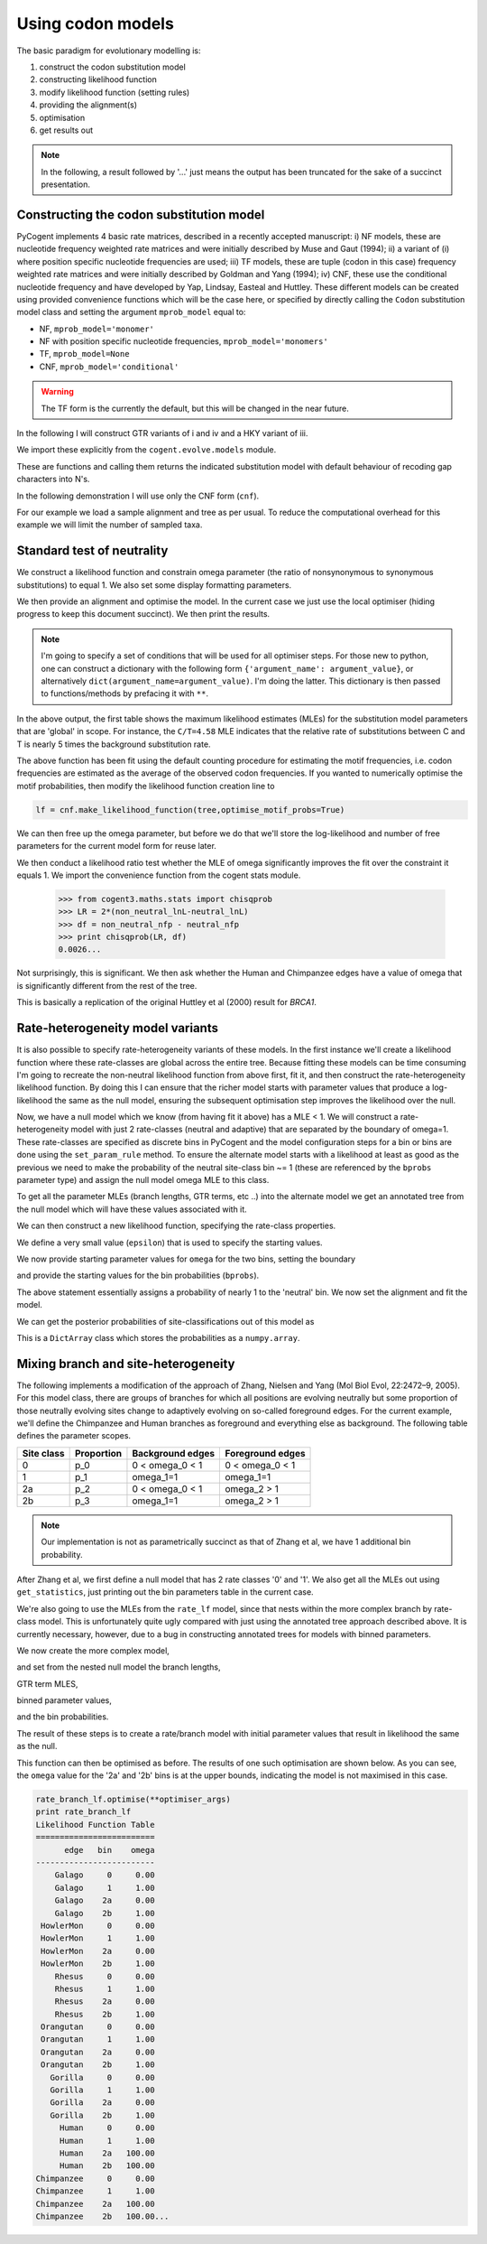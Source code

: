 Using codon models
==================

.. sectionauthor:: Gavin Huttley

The basic paradigm for evolutionary modelling is:

#. construct the codon substitution model
#. constructing likelihood function
#. modify likelihood function (setting rules)
#. providing the alignment(s)
#. optimisation
#. get results out

.. note:: In the following, a result followed by '...' just means the output has been truncated for the sake of a succinct presentation.

Constructing the codon substitution model
-----------------------------------------

PyCogent implements 4 basic rate matrices, described in a recently accepted manuscript: i) NF models, these are nucleotide frequency weighted rate matrices and were initially described by Muse and Gaut (1994); ii) a variant of (i) where position specific nucleotide frequencies are used; iii) TF models, these are tuple (codon in this case) frequency weighted rate matrices and were initially described by Goldman and Yang (1994); iv) CNF, these use the conditional nucleotide frequency and have developed by Yap, Lindsay, Easteal and Huttley. These different models can be created using provided convenience functions which will be the case here, or specified by directly calling the ``Codon`` substitution model class and setting the argument ``mprob_model`` equal to:

- NF, ``mprob_model='monomer'``
- NF with position specific nucleotide frequencies, ``mprob_model='monomers'``
- TF, ``mprob_model=None``
- CNF, ``mprob_model='conditional'``

.. warning:: The TF form is the currently the default, but this will be changed in the near future.

In the following I will construct GTR variants of i and iv and a HKY variant of iii.

We import these explicitly from the ``cogent.evolve.models`` module.

.. doctest::

    >>> from cogent3.evolve.models import CNFGTR, MG94GTR, GY94

These are functions and calling them returns the indicated substitution model with default behaviour of recoding gap characters into N's.

.. doctest::

    >>> tf = GY94()
    >>> nf = MG94GTR()
    >>> cnf = CNFGTR()

In the following demonstration I will use only the CNF form (``cnf``).

For our example we load a sample alignment and tree as per usual. To reduce the computational overhead for this example we will limit the number of sampled taxa.

.. doctest::

    >>> from cogent import LoadSeqs, LoadTree, DNA
    >>> aln = LoadSeqs('data/primate_brca1.fasta', moltype=DNA)
    >>> tree = LoadTree('data/primate_brca1.tree')

Standard test of neutrality
---------------------------

We construct a likelihood function and constrain omega parameter (the ratio of nonsynonymous to synonymous substitutions) to equal 1. We also set some display formatting parameters.

.. doctest::

    >>> lf = cnf.make_likelihood_function(tree, digits=2, space=3)
    >>> lf.set_param_rule('omega', is_constant=True, value=1.0)

We then provide an alignment and optimise the model. In the current case we just use the local optimiser (hiding progress to keep this document succinct). We then print the results.

.. note:: I'm going to specify a set of conditions that will be used for all optimiser steps. For those new to python, one can construct a dictionary with the following form ``{'argument_name': argument_value}``, or alternatively ``dict(argument_name=argument_value)``. I'm doing the latter. This dictionary is then passed to functions/methods by prefacing it with ``**``.

.. doctest::
    
    >>> optimiser_args = dict(local=True, max_restarts=5, tolerance=1e-8)
    >>> lf.set_alignment(aln)
    >>> lf.optimise(**optimiser_args)
    >>> print lf
    Likelihood Function Table
    ========================================
     A/C    A/G    A/T    C/G    C/T   omega
    ----------------------------------------
    1.10   4.07   0.84   1.95   4.58    1.00
    ----------------------------------------
    ============================
          edge   parent   length
    ----------------------------
        Galago     root     0.53
     HowlerMon     root     0.14
        Rhesus   edge.3     0.07
     Orangutan   edge.2     0.02
       Gorilla   edge.1     0.01
         Human   edge.0     0.02
    Chimpanzee   edge.0     0.01
        edge.0   edge.1     0.00
        edge.1   edge.2     0.01
        edge.2   edge.3     0.04
        edge.3     root     0.02
    ----------------------------
    ==============
    motif   mprobs
    --------------
      CTT     0.01
      ACC     0.00...

In the above output, the first table shows the maximum likelihood estimates (MLEs) for the substitution model parameters that are 'global' in scope. For instance, the ``C/T=4.58`` MLE indicates that the relative rate of substitutions between C and T is nearly 5 times the background substitution rate.

The above function has been fit using the default counting procedure for estimating the motif frequencies, i.e. codon frequencies are estimated as the average of the observed codon frequencies. If you wanted to numerically optimise the motif probabilities, then modify the likelihood function creation line to

.. code-block:: python

    lf = cnf.make_likelihood_function(tree,optimise_motif_probs=True)

We can then free up the omega parameter, but before we do that we'll store the log-likelihood and number of free parameters for the current model form for reuse later.

.. doctest::

    >>> neutral_lnL = lf.getLogLikelihood()
    >>> neutral_nfp = lf.get_num_free_params()
    >>> lf.set_param_rule('omega', is_constant=False)
    >>> lf.optimise(**optimiser_args)
    >>> print lf
    Likelihood Function Table
    ========================================
     A/C    A/G    A/T    C/G    C/T   omega
    ----------------------------------------
    1.08   3.86   0.78   1.96   4.08    0.75
    ----------------------------------------
    ============================
          edge   parent   length
    ----------------------------
        Galago     root     0.53
     HowlerMon     root     0.14...
    >>> non_neutral_lnL = lf.getLogLikelihood()
    >>> non_neutral_nfp = lf.get_num_free_params()

We then conduct a likelihood ratio test whether the MLE of omega significantly improves the fit over the constraint it equals 1. We import the convenience function from the cogent stats module.

    >>> from cogent3.maths.stats import chisqprob
    >>> LR = 2*(non_neutral_lnL-neutral_lnL)
    >>> df = non_neutral_nfp - neutral_nfp
    >>> print chisqprob(LR, df)
    0.0026...

Not surprisingly, this is significant. We then ask whether the Human and Chimpanzee edges have a value of omega that is significantly different from the rest of the tree.

.. doctest::

    >>> lf.set_param_rule('omega', tip_names=['Chimpanzee', 'Human'],
    ...                          outgroup_name='Galago', is_clade=True)
    >>> lf.optimise(**optimiser_args)
    >>> print lf
    Likelihood Function Table
    ================================
     A/C    A/G    A/T    C/G    C/T
    --------------------------------
    1.08   3.86   0.78   1.96   4.07
    --------------------------------
    ====================================
          edge   parent   length   omega
    ------------------------------------
        Galago     root     0.53    0.73
     HowlerMon     root     0.14    0.73
        Rhesus   edge.3     0.07    0.73
     Orangutan   edge.2     0.02    0.73
       Gorilla   edge.1     0.01    0.73
         Human   edge.0     0.02    2.39
    Chimpanzee   edge.0     0.01    2.39
        edge.0   edge.1     0.00    0.73...
    >>> chimp_human_clade_lnL = lf.getLogLikelihood()
    >>> chimp_human_clade_nfp = lf.get_num_free_params()
    >>> LR = 2*(chimp_human_clade_lnL-non_neutral_lnL)
    >>> df = chimp_human_clade_nfp-non_neutral_nfp
    >>> print chisqprob(LR, df)
    0.028...

This is basically a replication of the original Huttley et al (2000) result for *BRCA1*.

Rate-heterogeneity model variants
---------------------------------

It is also possible to specify rate-heterogeneity variants of these models. In the first instance we'll create a likelihood function where these rate-classes are global across the entire tree. Because fitting these models can be time consuming I'm going to recreate the non-neutral likelihood function from above first, fit it, and then construct the rate-heterogeneity likelihood function. By doing this I can ensure that the richer model starts with parameter values that produce a log-likelihood the same as the null model, ensuring the subsequent optimisation step improves the likelihood over the null.

.. doctest::

    >>> lf = cnf.make_likelihood_function(tree, digits=2, space=3)
    >>> lf.set_alignment(aln)
    >>> lf.optimise(**optimiser_args)
    >>> non_neutral_lnL = lf.getLogLikelihood()
    >>> non_neutral_nfp = lf.get_num_free_params()

Now, we have a null model which we know (from having fit it above) has a MLE < 1. We will construct a rate-heterogeneity model with just 2 rate-classes (neutral and adaptive) that are separated by the boundary of omega=1. These rate-classes are specified as discrete bins in PyCogent and the model configuration steps for a bin or bins are done using the ``set_param_rule`` method. To ensure the alternate model starts with a likelihood at least as good as the previous we need to make the probability of the neutral site-class bin ~= 1 (these are referenced by the ``bprobs`` parameter type) and assign the null model omega MLE to this class.

To get all the parameter MLEs (branch lengths, GTR terms, etc ..) into the alternate model we get an annotated tree from the null model which will have these values associated with it.

.. doctest::

    >>> annot_tree = lf.get_annotated_tree()
    >>> omega_mle = lf.get_param_value('omega')

We can then construct a new likelihood function, specifying the rate-class properties.

.. doctest::

    >>> rate_lf = cnf.make_likelihood_function(annot_tree,
    ...                     bins = ['neutral', 'adaptive'], digits=2, space=3)

We define a very small value (``epsilon``) that is used to specify the starting values.

.. doctest::

    >>> epsilon=1e-6

We now provide starting parameter values for ``omega`` for the two bins, setting the boundary

.. doctest::

    >>> rate_lf.set_param_rule('omega', bin='neutral', upper=1, init=omega_mle)
    >>> rate_lf.set_param_rule('omega', bin='adaptive', lower=1+epsilon,
    ...         upper=100, init=1+2*epsilon)

and provide the starting values for the bin probabilities (``bprobs``).

.. doctest::

    >>> rate_lf.set_param_rule('bprobs', init=[1-epsilon, epsilon])

The above statement essentially assigns a probability of nearly 1 to the 'neutral' bin. We now set the alignment and fit the model.

.. doctest::

    >>> rate_lf.set_alignment(aln)
    >>> rate_lf.optimise(**optimiser_args)
    >>> rate_lnL = rate_lf.getLogLikelihood()
    >>> rate_nfp = rate_lf.get_num_free_params()
    >>> LR = 2*(rate_lnL-non_neutral_lnL)
    >>> df = rate_nfp-non_neutral_nfp
    >>> print rate_lf
    Likelihood Function Table
    ============================
          edge   parent   length
    ----------------------------
        Galago     root     0.56
     HowlerMon     root     0.14
        Rhesus   edge.3     0.07
     Orangutan   edge.2     0.02
       Gorilla   edge.1     0.01
         Human   edge.0     0.02
    Chimpanzee   edge.0     0.01
        edge.0   edge.1     0.00
        edge.1   edge.2     0.01
        edge.2   edge.3     0.03
        edge.3     root     0.02
    ----------------------------
    =========================
         bin   bprobs   omega
    -------------------------
     neutral     0.14    0.01
    adaptive     0.86    1.17
    -------------------------
    ================================
     A/C    A/G    A/T    C/G    C/T
    --------------------------------
    1.07   3.96   0.78   1.96   4.20
    --------------------------------
    ==============
    motif   mprobs
    --------------
      CTT     0.01...
    >>> print chisqprob(LR, df)
    0.000...

We can get the posterior probabilities of site-classifications out of this model as

.. doctest::

    >>> pp = rate_lf.getBinProbs()

This is a ``DictArray`` class which stores the probabilities as a ``numpy.array``.

Mixing branch and site-heterogeneity
------------------------------------

The following implements a modification of the approach of Zhang, Nielsen and Yang (Mol Biol Evol, 22:2472–9, 2005). For this model class, there are groups of branches for which all positions are evolving neutrally but some proportion of those neutrally evolving sites change to adaptively evolving on so-called foreground edges. For the current example, we'll define the Chimpanzee and Human branches as foreground and everything else as background. The following table defines the parameter scopes.

+--------------+----------------+----------------------+---------------------+
|  Site class  |   Proportion   |   Background edges   |  Foreground edges   |
+==============+================+======================+=====================+
|           0  |          p_0   |      0 < omega_0 < 1 |   0 < omega_0 < 1   |
+--------------+----------------+----------------------+---------------------+
|           1  |          p_1   |          omega_1=1   |         omega_1=1   |
+--------------+----------------+----------------------+---------------------+
|          2a  |          p_2   |    0 < omega_0 < 1   |       omega_2 > 1   |
+--------------+----------------+----------------------+---------------------+
|          2b  |          p_3   |          omega_1=1   |       omega_2 > 1   |
+--------------+----------------+----------------------+---------------------+

.. note:: Our implementation is not as parametrically succinct as that of Zhang et al, we have 1 additional bin probability.

After Zhang et al, we first define a null model that has 2 rate classes '0' and '1'. We also get all the MLEs out using ``get_statistics``, just printing out the bin parameters table in the current case.

.. doctest::
    
    >>> rate_lf = cnf.make_likelihood_function(tree, bins = ['0', '1'],
    ...                              digits=2, space=3)
    >>> rate_lf.set_param_rule('omega', bin='0', upper=1.0-epsilon,
    ...                      init=1-epsilon)
    >>> rate_lf.set_param_rule('omega', bins='1', is_constant=True, value=1.0)
    >>> rate_lf.set_alignment(aln)
    >>> rate_lf.optimise(**optimiser_args)
    >>> tables = rate_lf.get_statistics(with_titles=True)
    >>> for table in tables:
    ...     if 'bin' in table.title:
    ...         print table
    bin params
    ====================
    bin   bprobs   omega
    --------------------
      0     0.11    0.00
      1     0.89    1.00
    --------------------

We're also going to use the MLEs from the ``rate_lf`` model, since that nests within the more complex branch by rate-class model. This is unfortunately quite ugly compared with just using the annotated tree approach described above. It is currently necessary, however, due to a bug in constructing annotated trees for models with binned parameters.

.. doctest::
    
    >>> globals = [t for t in tables if 'global' in t.title][0]
    >>> globals = dict(zip(globals.Header, globals.tolist()[0]))
    >>> bin_params = [t for t in tables if 'bin' in t.title][0]
    >>> rate_class_omegas = dict(bin_params.tolist(['bin', 'omega']))
    >>> rate_class_probs = dict(bin_params.tolist(['bin', 'bprobs']))
    >>> lengths = [t for t in tables if 'edge' in t.title][0]
    >>> lengths = dict(lengths.tolist(['edge', 'length']))

We now create the more complex model,

.. doctest::
    
     >>> rate_branch_lf = cnf.make_likelihood_function(tree,
     ...             bins = ['0', '1', '2a', '2b'], digits=2, space=3)

and set from the nested null model the branch lengths,

.. doctest::
    
    >>> for branch, length in lengths.items():
    ...     rate_branch_lf.set_param_rule('length', edge=branch, init=length)

GTR term MLES,

.. doctest::
    
    >>> for param, mle in globals.items():
    ...     rate_branch_lf.set_param_rule(param, init=mle)

binned parameter values,

.. doctest::
    
    >>> rate_branch_lf.set_param_rule('omega', bins=['0', '2a'], upper=1.0,
    ...                 init=rate_class_omegas['0'])
    >>> rate_branch_lf.set_param_rule('omega', bins=['1', '2b'], is_constant=True,
    ...                 value=1.0)
    >>> rate_branch_lf.set_param_rule('omega', bins=['2a', '2b'],
    ...                    edges=['Chimpanzee', 'Human'], init=99,
    ...                    lower=1.0, upper=100.0, is_constant=False)

and the bin probabilities.

.. doctest::
    
    >>> rate_branch_lf.set_param_rule('bprobs',
    ...         init=[rate_class_probs['0']-epsilon,
    ...               rate_class_probs['1']-epsilon, epsilon, epsilon])

The result of these steps is to create a rate/branch model with initial parameter values that result in likelihood the same as the null.

.. doctest::
    
    >>> rate_branch_lf.set_alignment(aln)

This function can then be optimised as before. The results of one such optimisation are shown below. As you can see, the ``omega`` value for the '2a' and '2b' bins is at the upper bounds, indicating the model is not maximised in this case.

.. code-block:: python
    
    rate_branch_lf.optimise(**optimiser_args)
    print rate_branch_lf
    Likelihood Function Table
    =========================
          edge   bin    omega
    -------------------------
        Galago     0     0.00
        Galago     1     1.00
        Galago    2a     0.00
        Galago    2b     1.00
     HowlerMon     0     0.00
     HowlerMon     1     1.00
     HowlerMon    2a     0.00
     HowlerMon    2b     1.00
        Rhesus     0     0.00
        Rhesus     1     1.00
        Rhesus    2a     0.00
        Rhesus    2b     1.00
     Orangutan     0     0.00
     Orangutan     1     1.00
     Orangutan    2a     0.00
     Orangutan    2b     1.00
       Gorilla     0     0.00
       Gorilla     1     1.00
       Gorilla    2a     0.00
       Gorilla    2b     1.00
         Human     0     0.00
         Human     1     1.00
         Human    2a   100.00
         Human    2b   100.00
    Chimpanzee     0     0.00
    Chimpanzee     1     1.00
    Chimpanzee    2a   100.00
    Chimpanzee    2b   100.00...
